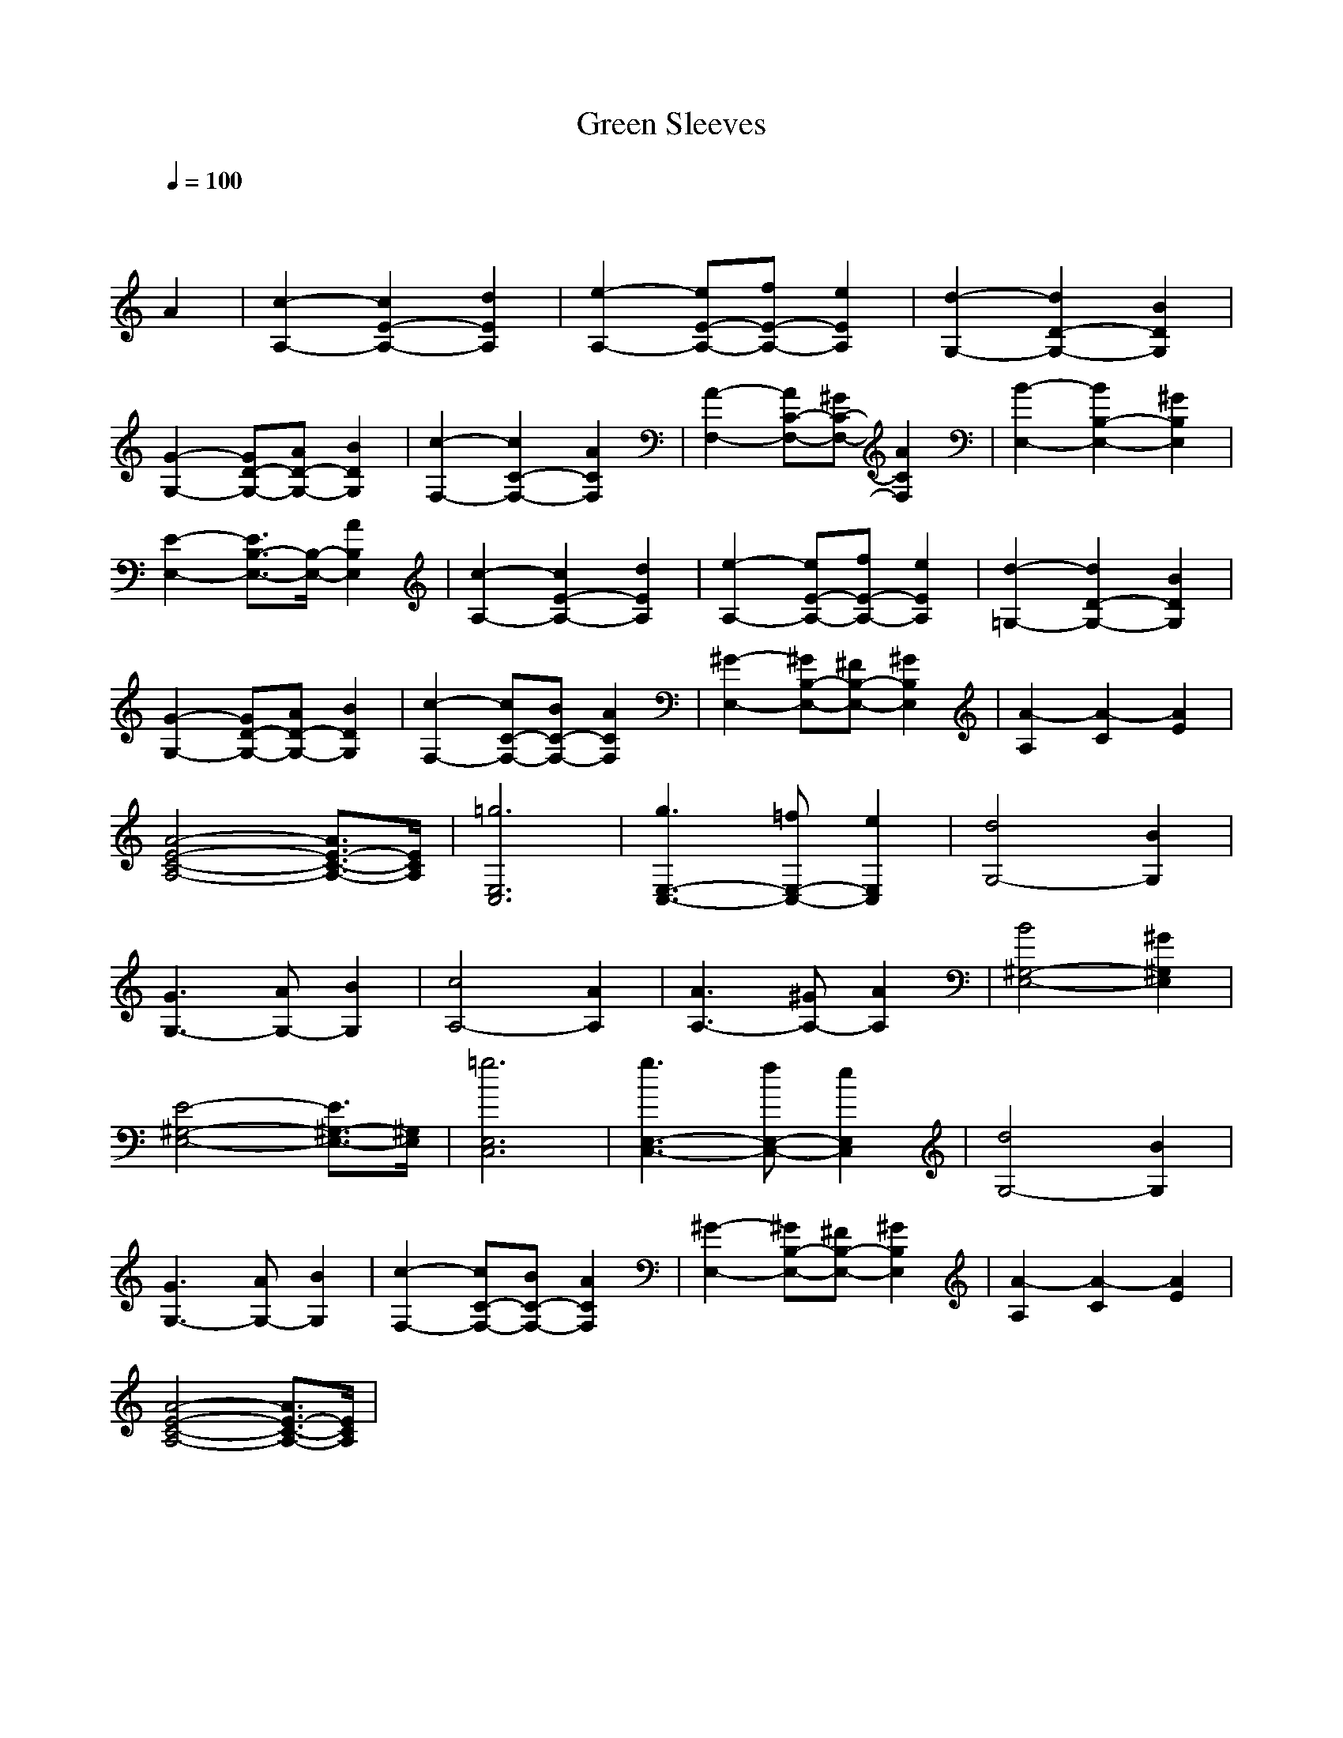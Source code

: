 X: 1
T: Green Sleeves
M: 3/4
L: 1/8
Q:1/4=100
K:C % 0 sharps
V:1
x4 
A2| \
[c2-A,2-] [c2E2-A,2-] [d2E2A,2]| \
[e2-A,2-] [eE-A,-][fE-A,-] [e2E2A,2]| \
[d2-G,2-] [d2D2-G,2-] [B2D2G,2]|
[G2-G,2-] [GD-G,-][AD-G,-] [B2D2G,2]| \
[c2-F,2-] [c2C2-F,2-] [A2C2F,2]| \
[A2-F,2-] [AC-F,-][^GC-F,-] [A2C2F,2]| \
[B2-E,2-] [B2B,2-E,2-] [^G2B,2E,2]|
[E2-E,2-] [E3/2B,3/2-E,3/2-][B,/2-E,/2-] [A2B,2E,2]| \
[c2-A,2-] [c2E2-A,2-] [d2E2A,2]| \
[e2-A,2-] [eE-A,-][fE-A,-] [e2E2A,2]| \
[d2-=G,2-] [d2D2-G,2-] [B2D2G,2]|
[G2-G,2-] [GD-G,-][AD-G,-] [B2D2G,2]| \
[c2-F,2-] [cC-F,-][BC-F,-] [A2C2F,2]| \
[^G2-E,2-] [^GB,-E,-][^FB,-E,-] [^G2B,2E,2]| \
[A2-A,2] [A2-C2] [A2E2]|
[A4-E4-C4-A,4-] [A3/2E3/2-C3/2-A,3/2-][E/2C/2A,/2]| \
[=g6E,6C,6]| \
[g3E,3-C,3-][=fE,-C,-] [e2E,2C,2]| \
[d4G,4-] [B2G,2]|
[G3G,3-][AG,-] [B2G,2]| \
[c4A,4-] [A2A,2]| \
[A3A,3-][^GA,-] [A2A,2]| \
[B4^G,4-E,4-] [^G2^G,2E,2]|
[E4-^G,4-E,4-] [E3/2^G,3/2-E,3/2-][^G,/2E,/2]| \
[=g6E,6C,6]| \
[g3E,3-C,3-][fE,-C,-] [e2E,2C,2]| \
[d4G,4-] [B2G,2]|
[G3G,3-][AG,-] [B2G,2]| \
[c2-F,2-] [cC-F,-][BC-F,-] [A2C2F,2]| \
[^G2-E,2-] [^GB,-E,-][^FB,-E,-] [^G2B,2E,2]| \
[A2-A,2] [A2-C2] [A2E2]|
[A4-E4-C4-A,4-] [A3/2E3/2-C3/2-A,3/2-][E/2C/2A,/2]|
